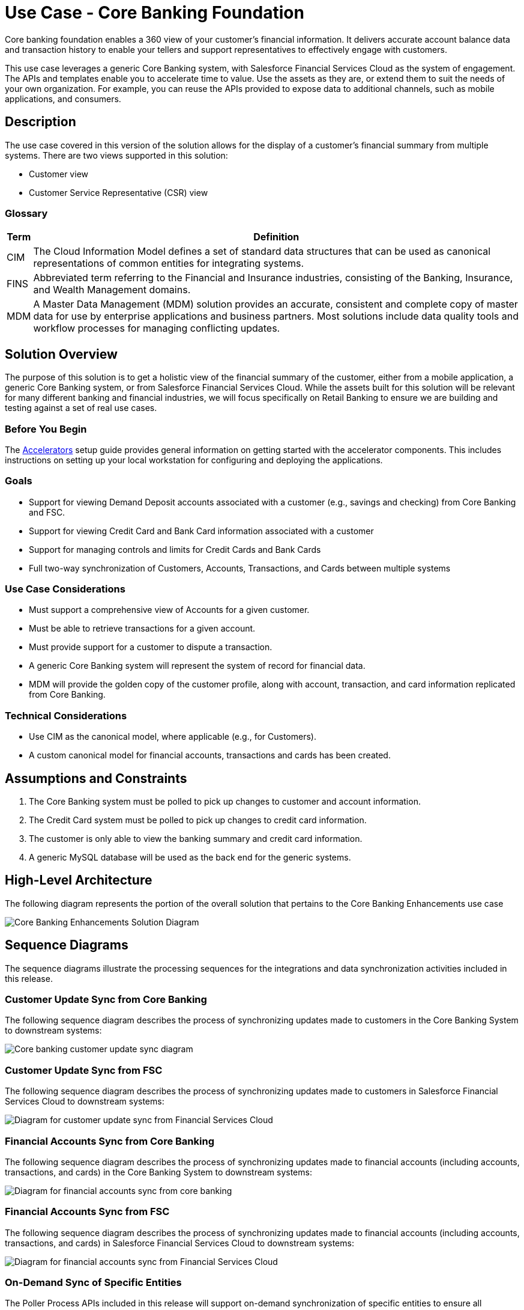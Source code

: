 = Use Case - Core Banking Foundation

Core banking foundation enables a 360 view of your customer’s financial information. It delivers accurate account balance data and transaction history to enable your tellers and support representatives to effectively engage with customers.

This use case leverages a generic Core Banking system, with Salesforce Financial Services Cloud as the system of engagement. The APIs and templates enable you to accelerate time to value. Use the assets as they are, or extend them to suit the needs of your own organization. For example, you can reuse the APIs provided to expose data to additional channels, such as mobile applications, and consumers.

== Description

The use case covered in this version of the solution allows for the display of a customer’s financial summary from multiple systems. There are two views supported in this solution:

* Customer view
* Customer Service Representative (CSR) view

=== Glossary

[%header%autowidth.spread]
|===
|Term	|Definition
|CIM	|The Cloud Information Model defines a set of standard data structures that can be used as canonical representations of common entities for integrating systems.
|FINS	|Abbreviated term referring to the Financial and Insurance industries, consisting of the Banking, Insurance, and Wealth Management domains.
|MDM	|A Master Data Management (MDM) solution provides an accurate, consistent and complete copy of master data for use by enterprise applications and business partners. Most solutions include data quality tools and workflow processes for managing conflicting updates.
|===

== Solution Overview

The purpose of this solution is to get a holistic view of the financial summary of the customer, either from a mobile application, a generic Core Banking system, or from Salesforce Financial Services Cloud. While the assets built for this solution will be relevant for many different banking and financial industries, we will focus specifically on Retail Banking to ensure we are building and testing against a set of real use cases.

=== Before You Begin

The xref:setup-guide.adoc[Accelerators] setup guide provides general information on getting started with the accelerator components. This includes instructions on setting up your local workstation for configuring and deploying the applications.

=== Goals

* Support for viewing Demand Deposit accounts associated with a customer (e.g., savings and checking) from Core Banking and FSC.
* Support for viewing Credit Card and Bank Card information associated with a customer
* Support for managing controls and limits for Credit Cards and Bank Cards
* Full two-way synchronization of Customers, Accounts, Transactions, and Cards between multiple systems

=== Use Case Considerations

* Must support a comprehensive view of Accounts for a given customer.
* Must be able to retrieve transactions for a given account.
* Must provide support for a customer to dispute a transaction.
* A generic Core Banking system will represent the system of record for financial data.
* MDM will provide the golden copy of the customer profile, along with account, transaction, and card information replicated from Core Banking.

=== Technical Considerations

* Use CIM as the canonical model, where applicable (e.g., for Customers).
* A custom canonical model for financial accounts, transactions and cards has been created.

== Assumptions and Constraints

. The Core Banking system must be polled to pick up changes to customer and account information.
. The Credit Card system must be polled to pick up changes to credit card information.
. The customer is only able to view the banking summary and credit card information.
. A generic MySQL database will be used as the back end for the generic systems.

== High-Level Architecture

The following diagram represents the portion of the overall solution that pertains to the Core Banking Enhancements use case

image::fins-core-bank-foundation-arch.png[Core Banking Enhancements Solution Diagram]

== Sequence Diagrams

The sequence diagrams illustrate the processing sequences for the integrations and data synchronization activities included in this release.

=== Customer Update Sync from Core Banking

The following sequence diagram describes the process of synchronizing updates made to customers in the Core Banking System to downstream systems:

image::fins-customer-update-sync-core-sequence.png[Core banking customer update sync diagram]

=== Customer Update Sync from FSC

The following sequence diagram describes the process of synchronizing updates made to customers in Salesforce Financial Services Cloud to downstream systems:

image::fins-customer-update-sync-fsc-sequence.png[Diagram for customer update sync from Financial Services Cloud]

=== Financial Accounts Sync from Core Banking

The following sequence diagram describes the process of synchronizing updates made to financial accounts (including accounts, transactions, and cards) in the Core Banking System to downstream systems:

image::fins-financial-accts-sync-core-sequence.png[Diagram for financial accounts sync from core banking]

=== Financial Accounts Sync from FSC

The following sequence diagram describes the process of synchronizing updates made to financial accounts (including accounts, transactions, and cards) in Salesforce Financial Services Cloud to downstream systems:

image::fins-financial-accts-sync-fsc-sequence.png[Diagram for financial accounts sync from Financial Services Cloud]

=== On-Demand Sync of Specific Entities

The Poller Process APIs included in this release will support on-demand synchronization of specific entities to ensure all downstream systems are up-to-date. These requests must be processed in a synchronous fashion, and support any valid global or external identifier. Since all entities will follow a similar process, the following diagram has been made generic as it applies to all pollers:

image::fins-on-demand-sync-sequence.png[Diagram for on-demand sync of specific entities]

== Systems Involved

* Core Banking System (generic)
* Credit Card System (generic)
* MDM (generic)
* Salesforce Financial Services Cloud (FSC)

== Core Banking Foundation Views

=== Customer view

==== End-to-End Scenario

* A customer logs into the Mobile App to check their balance and transaction history.
* The customer views their account information across multiple products from the Bank.
* The customer reviews transactions for an account and chooses to dispute one.
* The customer calls the Bank to talk to their Customer Service Representative.

==== Workflow

This view allows customers to:

* View their latest financial summary.
* Retrieve account transactions.
* Dispute a transaction.

==== Successful Outcome

. Customer logs into the Mobile App to check their balance and credits.
. Customer selects an account to view transactions.
. Customer can filter transactions by date, amounts, and check numbers.
. Customer chooses to dispute a transaction.

== Customer Service Representative View

=== End-to-End Scenario

* The Customer Service Representative (CSR) pulls up the single view of the Customer from within the Financial Services Cloud.
* The CSR performs an action to sync the latest data from the underlying systems (including FIS, Credit Card System API).
* The CSR extracts information on the disputed transaction and discusses it with the customer.
* The CSR resolves the disputed transaction and ends the call.

=== Workflow

This view allows CSRs to:

* View the customer’s financial summary.
* Refresh the customer's financial information from back-end systems.
* Resolve a disputed transaction.

=== Successful Outcome

. CSR logs into FSC to lookup a particular customer.
. CSR selects financial accounts to display financial summary for the customer including bank accounts and credit cards.
. CSR chooses to refresh the information from back-end systems.
. CSR views transactions for an account.
. CSR resolves a disputed transaction and saves it.

== Downloadable Assets

=== FINS System APIs

[%header%autowidth.spread]
|===
|Asset Name |API Specification Link |Implementation Template Link
|Core Banking Accounts System API | API Specification | Implementation Template
|Core Banking Customers System API | API Specification | Implementation Template
|Credit Card System API | API Specification | Implementation Template
|MDM Accounts System API | API Specification | Implementation Template
|MDM Customers System API | API Specification | Implementation Template
|Salesforce Customers System API | API Specification | Implementation Template
|Salesforce Financial System API | API Specification | Implementation Template
|===

=== FINS Process APIs

%header%autowidth.spread]
|===
|Asset Name |API Specification Link |Implementation Template Link
|Bank Accounts Process API | API Specification | Implementation Template
|Core Banking Poller Process API | API Specification | Implementation Template
|Credit Card Poller Process API | API Specification | Implementation Template
|Customers Process API | API Specification | Implementation Template
|===

=== FINS Experience APIs

%header%autowidth.spread]
|===
|Asset Name |API Specification Link |Implementation Template Link
|Mobile Experience API | API Specification | Implementation Template
|Salesforce Financial Experience API | API Specification | Implementation Template
|===

=== FINS Listeners

[%header%autowidth.spread]
|===
|Listener Name |Implementation Template Link
|Salesforce Topic Listener | Implementation Template
|===

=== Custom Components

[%header%autowidth.spread]
|===
|Custom Component Name |Source Link
|FINS Banking Library | Source
|FINS Common Resources | Source
|FINS Financial Account Sync Lightning Web Component | Source
|ID Graph Lightning Web Component | Source
|===

= See Also

* xref:https://www.mulesoft.com/exchange/org.mule.examples/mulesoft-accelerator-for-financial-services/minor/1.5/pages/Use%20case%201%20-%20Core%20banking%20foundation/#downloadable-assets[Downloadable Assets]
